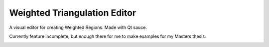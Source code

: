 ===============================
 Weighted Triangulation Editor
===============================

A visual editor for creating Weighted Regions. Made with Qt sauce.

Currently feature incomplete, but enough there for me to make examples for my
Masters thesis.

.. image:: http://i.imgur.com/BssWR.png
